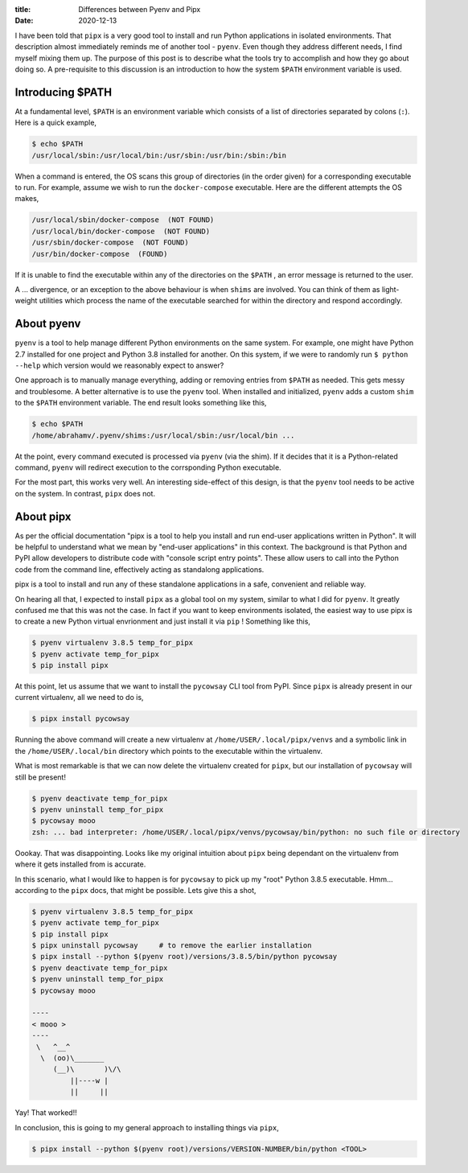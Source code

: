:title: Differences between Pyenv and Pipx
:date: 2020-12-13

I have been told that ``pipx`` is a very good tool to install and run Python 
applications in isolated environments. That description almost immediately 
reminds me of another tool - ``pyenv``. Even though they address different 
needs, I find myself mixing them up. The purpose of this post is to describe 
what the tools try to accomplish and how they go about doing so. A pre-requisite 
to this discussion is an introduction to how the system ``$PATH`` environment 
variable is used.

.. PELICAN_END_SUMMARY

Introducing $PATH
#################

At a fundamental level, ``$PATH`` is an environment variable which consists of
a list of directories separated by colons (``:``). Here is a quick example,

.. code-block:: shell

    $ echo $PATH
    /usr/local/sbin:/usr/local/bin:/usr/sbin:/usr/bin:/sbin:/bin

When a command is entered, the OS scans this group of directories (in the order 
given) for a corresponding executable to run. For example, assume we wish to 
run the ``docker-compose`` executable. Here are the different attempts the OS
makes, 

.. code-block:: text

    /usr/local/sbin/docker-compose  (NOT FOUND)
    /usr/local/bin/docker-compose  (NOT FOUND)
    /usr/sbin/docker-compose  (NOT FOUND)
    /usr/bin/docker-compose  (FOUND)

If it is unable to find the executable within any of the directories on the 
``$PATH`` , an error message is returned to the user.

A ... divergence, or an exception to the above behaviour is when ``shims`` are 
involved. You can think of them as light-weight utilities which process the 
name of the executable searched for within the directory and respond 
accordingly. 


About pyenv
###########

``pyenv`` is a tool to help manage different Python environments on the same 
system. For example, one might have Python 2.7 installed for one project and 
Python 3.8 installed for another. On this system, if we were to randomly run 
``$ python --help`` which version would we reasonably expect to answer? 

One approach is to manually manage everything, adding or removing entries from 
``$PATH`` as needed. This gets messy and troublesome. A better alternative is 
to use the ``pyenv`` tool. When installed and initialized, ``pyenv`` adds a 
custom ``shim`` to the ``$PATH`` environment variable. The end result looks 
something like this,

.. code-block:: shell

    $ echo $PATH
    /home/abrahamv/.pyenv/shims:/usr/local/sbin:/usr/local/bin ...

At the point, every command executed is processed via ``pyenv`` (via the shim). 
If it decides that it is a Python-related command, ``pyenv`` will redirect 
execution to the corrsponding Python executable. 

For the most part, this works very well. An interesting side-effect of this 
design, is that the ``pyenv`` tool needs to be active on the system. In 
contrast, ``pipx`` does not. 


About pipx
##########

As per the official documentation "pipx is a tool to help you install and run 
end-user applications written in Python". It will be helpful to understand what 
we mean by "end-user applications" in this context. The background is that 
Python and PyPI allow developers to distribute code with "console script entry 
points". These allow users to call into the Python code from the command line, 
effectively acting as standalong applications. 

pipx is a tool to install and run any of these standalone applications in a 
safe, convenient and reliable way. 

On hearing all that, I expected to install ``pipx`` as a global tool on my 
system, similar to what I did for ``pyenv``. It greatly confused me that this 
was not the case. In fact if you want to keep environments isolated, the 
easiest way to use pipx is to create a new Python virtual envrionment and just
install it via ``pip`` ! Something like this,

.. code-block:: shell

    $ pyenv virtualenv 3.8.5 temp_for_pipx
    $ pyenv activate temp_for_pipx
    $ pip install pipx

At this point, let us assume that we want to install the ``pycowsay`` CLI tool 
from PyPI. Since ``pipx`` is already present in our current virtualenv, all we 
need to do is, 

.. code-block:: shell

    $ pipx install pycowsay

Running the above command will create a new virtualenv at 
``/home/USER/.local/pipx/venvs`` and a symbolic link in the 
``/home/USER/.local/bin`` directory which points to the executable within the 
virtualenv. 

What is most remarkable is that we can now delete the virtualenv created for 
``pipx``, but our installation of ``pycowsay`` will still be present!

.. code-block:: shell

    $ pyenv deactivate temp_for_pipx
    $ pyenv uninstall temp_for_pipx
    $ pycowsay mooo
    zsh: ... bad interpreter: /home/USER/.local/pipx/venvs/pycowsay/bin/python: no such file or directory

Oookay. That was disappointing. Looks like my original intuition about ``pipx`` 
being dependant on the virtualenv from where it gets installed from is accurate. 

In this scenario, what I would like to happen is for ``pycowsay`` to pick up my 
"root" Python 3.8.5 executable. Hmm... according to the ``pipx`` docs, that 
might be possible. Lets give this a shot,

.. code-block:: shell

    $ pyenv virtualenv 3.8.5 temp_for_pipx
    $ pyenv activate temp_for_pipx
    $ pip install pipx
    $ pipx uninstall pycowsay     # to remove the earlier installation
    $ pipx install --python $(pyenv root)/versions/3.8.5/bin/python pycowsay
    $ pyenv deactivate temp_for_pipx
    $ pyenv uninstall temp_for_pipx
    $ pycowsay mooo

    ----
    < mooo >
    ----
     \   ^__^
      \  (oo)\_______
         (__)\       )\/\
             ||----w |
             ||     ||

Yay! That worked!!

In conclusion, this is going to my general approach to installing things via 
``pipx``,

.. code-block:: shell

    $ pipx install --python $(pyenv root)/versions/VERSION-NUMBER/bin/python <TOOL>

